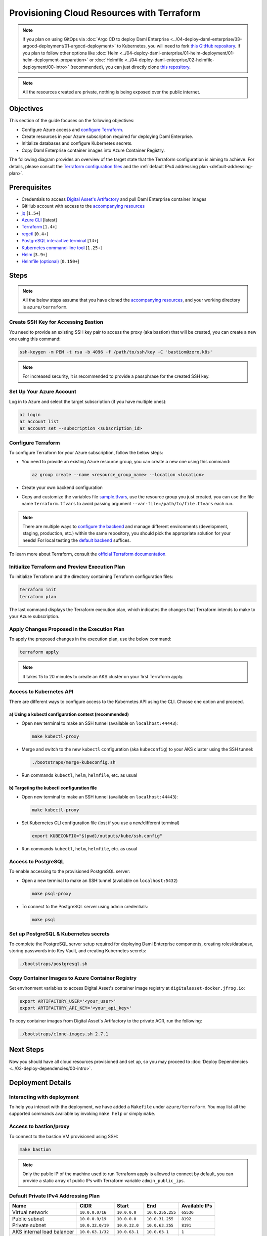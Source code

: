 .. Copyright (c) 2023 Digital Asset (Switzerland) GmbH and/or its affiliates. All rights reserved.
.. SPDX-License-Identifier: Apache-2.0

Provisioning Cloud Resources with Terraform
###########################################

.. note::
  If you plan on using GitOps via
  :doc:`Argo CD to deploy Daml Enterprise <../04-deploy-daml-enterprise/03-argocd-deployment/01-argocd-deployment>`
  to Kubernetes, you will need to fork `this GitHub repository <https://github.com/DACH-NY/daml-enterprise-deployment-blueprints>`_. If you plan to follow other options like
  :doc:`Helm <../04-deploy-daml-enterprise/01-helm-deployment/01-helm-deployment-preparation>`
  or :doc:`Helmfile <../04-deploy-daml-enterprise/02-helmfile-deployment/00-intro>` (recommended),
  you can just directly clone `this repository <https://github.com/DACH-NY/daml-enterprise-deployment-blueprints/>`_.

.. note::
   All the resources created are private, nothing is being exposed over the public internet.

Objectives
**********

This section of the guide focuses on the following objectives:

* Configure Azure access and `configure Terraform <https://www.terraform.io/>`_.
* Create resources in your Azure subscription required for deploying Daml Enterprise.
* Initialize databases and configure Kubernetes secrets.
* Copy Daml Enterprise container images into Azure Container Registry.

The following diagram provides an overview of the target state that the Terraform configuration is aiming to achieve. For details, please consult the `Terraform configuration files <https://github.com/DACH-NY/daml-enterprise-deployment-blueprints/tree/main/azure/terraform>`_ and the :ref:`default IPv4 addressing plan <default-addressing-plan>`.

.. image:: ../images/azure.png
   :alt: Azure Infrastructure Overview

Prerequisites
*************

* Credentials to access `Digital Asset's Artifactory <https://digitalasset.jfrog.io/>`_ and pull Daml Enterprise container images
* GitHub account with access to the `accompanying resources <https://github.com/DACH-NY/daml-enterprise-deployment-blueprints/>`_
* `jq <https://jqlang.github.io/jq/download/>`_ [\ ``1.5+``\ ]
* `Azure CLI <https://learn.microsoft.com/en-us/cli/azure/install-azure-cli>`_ [latest]
* `Terraform <https://developer.hashicorp.com/terraform/downloads>`_ [\ ``1.4+``\ ]
* `regctl <https://github.com/regclient/regclient/blob/main/docs/install.md>`_ [\ ``0.4+``\ ]
* `PostgreSQL interactive terminal <https://www.postgresql.org/download/>`_ [\ ``14+``\ ]
* `Kubernetes command-line tool <https://kubernetes.io/docs/tasks/tools/>`_ [\ ``1.25+``\ ]
* `Helm <https://helm.sh/docs/intro/install/>`_ [\ ``3.9+``\ ]
* `Helmfile (optional) <https://helmfile.readthedocs.io/>`_ [\ ``0.150+``\ ]

Steps
*****

.. note::
   All the below steps assume that you have cloned the `accompanying resources <https://github.com/DACH-NY/daml-enterprise-deployment-blueprints/>`_,
   and your working directory is ``azure/terraform``.

Create SSH Key for Accessing Bastion
====================================

You need to provide an existing SSH key pair to access the proxy (aka bastion) that will be created, you can create a new one using this command:

.. code-block:: sh

   ssh-keygen -m PEM -t rsa -b 4096 -f /path/to/ssh/key -C 'bastion@zero.k8s'

.. note::
  For increased security, it is recommended to provide a passphrase for the created SSH key.

Set Up Your Azure Account
=========================

Log in to Azure and select the target subscription (if you have multiple ones):

.. code-block:: bash

   az login
   az account list
   az account set --subscription <subscription_id>

Configure Terraform
===================

To configure Terraform for your Azure subscription, follow the below steps:

* You need to provide an existing Azure resource group, you can create a new one using this command:

  .. code-block:: bash

     az group create --name <resource_group_name> --location <location>

* Create your own backend configuration

* Copy and customize the variables file `sample.tfvars <https://github.com/DACH-NY/daml-enterprise-deployment-blueprints/blob/main/azure/terraform/sample.tfvars>`_, use the resource group you just created, you can use the file name ``terraform.tfvars`` to avoid passing argument ``--var-file=/path/to/file.tfvars`` each run.

.. note::
   There are multiple ways to `configure the backend <https://developer.hashicorp.com/terraform/language/settings/backends/configuration>`_ and manage different environments (development, staging, production, etc.) within the same repository, you should pick the appropriate solution for your needs! For local testing the `default backend <https://developer.hashicorp.com/terraform/language/settings/backends/configuration#default-backend>`_ suffices.

To learn more about Terraform, consult the `official Terraform documentation <https://developer.hashicorp.com/terraform/tutorials>`_.

Initialize Terraform and Preview Execution Plan
===============================================

To initialize Terraform and the directory containing Terraform configuration files:

.. code-block:: sh

   terraform init
   terraform plan

The last command displays the Terraform execution plan, which indicates the changes that Terraform intends to make to your Azure subscription.

Apply Changes Proposed in the Execution Plan
============================================

To apply the proposed changes in the execution plan, use the below command:

.. code-block:: bash

   terraform apply

.. note::
   It takes 15 to 20 minutes to create an AKS cluster on your first Terraform apply.

Access to Kubernetes API
========================

There are different ways to configure access to the Kubernetes API using the CLI. Choose one option and proceed.

a) Using a kubectl configuration context (recommended)
------------------------------------------------------

* Open new terminal to make an SSH tunnel (available on ``localhost:44443``\ ):

  .. code-block:: bash

     make kubectl-proxy

* Merge and switch to the new ``kubectl`` configuration (aka ``kubeconfig``\ ) to your AKS cluster using the SSH tunnel:

  .. code-block:: bash

     ./bootstraps/merge-kubeconfig.sh

* Run commands ``kubectl``\ , ``helm``\ , ``helmfile``\ , etc. as usual

b) Targeting the kubectl configuration file
-------------------------------------------

* Open new terminal to make an SSH tunnel (available on ``localhost:44443``\ ):

  .. code-block:: bash

     make kubectl-proxy

* Set Kubernetes CLI configuration file (lost if you use a new/different terminal)

  .. code-block:: bash

     export KUBECONFIG="$(pwd)/outputs/kube/ssh.config"

* Run commands ``kubectl``\ , ``helm``\ , ``helmfile``\ , etc. as usual

Access to PostgreSQL
====================

To enable accessing to the provisioned PostgreSQL server:

* Open a new terminal to make an SSH tunnel (available on ``localhost:5432``\ )

  .. code-block:: bash

     make psql-proxy

* To connect to the PostgreSQL server using admin credentials:

  .. code-block:: bash

     make psql

Set up PostgreSQL & Kubernetes secrets
======================================

To complete the PostgreSQL server setup required for deploying Daml Enterprise components, creating roles/database, storing passwords into Key Vault, and creating Kubernetes secrets:

.. code-block:: bash

   ./bootstraps/postgresql.sh

Copy Container Images to Azure Container Registry
=================================================

Set environment variables to access Digital Asset's container image registry at ``digitalasset-docker.jfrog.io``:

.. code-block:: bash

  export ARTIFACTORY_USER='<your_user>'
  export ARTIFACTORY_API_KEY='<your_api_key>'

To copy container images from Digital Asset's Artifactory to the private ACR, run the following:

.. code-block:: bash

   ./bootstraps/clone-images.sh 2.7.1

Next Steps
**********

Now you should have all cloud resources provisioned and set up, so you may proceed to :doc:`Deploy Dependencies <../03-deploy-dependencies/00-intro>`.

Deployment Details
******************

Interacting with deployment
===========================

To help you interact with the deployment, we have added a ``Makefile`` under ``azure/terraform``. You may list all the supported commands available by invoking ``make help`` or simply ``make``.

Access to bastion/proxy
=======================

To connect to the bastion VM provisioned using SSH:

.. code-block:: sh

   make bastion

.. note::
   Only the public IP of the machine used to run Terraform apply is allowed to connect by default, you can provide a static array of public IPs with Terraform variable ``admin_public_ips``.

.. _default-addressing-plan:

Default Private IPv4 Addressing Plan
====================================

.. list-table::
   :header-rows: 1

   * - Name
     - CIDR
     - Start
     - End
     - Available IPs
   * - Virtual network
     - ``10.0.0.0/16``
     - ``10.0.0.0``
     - ``10.0.255.255``
     - ``65536``
   * - Public subnet
     - ``10.0.0.0/19``
     - ``10.0.0.0``
     - ``10.0.31.255``
     - ``8192``
   * - Private subnet
     - ``10.0.32.0/19``
     - ``10.0.32.0``
     - ``10.0.63.255``
     - ``8191``
   * - AKS internal load balancer
     - ``10.0.63.1/32``
     - ``10.0.63.1``
     - ``10.0.63.1``
     - ``1``
   * - AKS pods
     - ``10.0.64.0/19``
     - ``10.0.64.0``
     - ``10.0.95.255``
     - ``8192``
   * - AKS services
     - ``10.0.96.0/22``
     - ``10.0.96.0``
     - ``10.0.99.255``
     - ``1024``
   * - AKS ingresses
     - ``10.0.100.0/22``
     - ``10.0.100.0``
     - ``10.0.103.255``
     - ``1024``
   * - Database subnet
     - ``10.0.104.0/24``
     - ``10.0.104.0``
     - ``10.0.104.255``
     - ``256``
   * - Space (1)
     - ``10.0.105.0/17``
     - ``10.0.105.0``
     - ``10.0.127.255``
     - ``5888``
   * - Space (2)
     - ``10.0.128.0/17``
     - ``10.0.128.0``
     - ``10.0.255.255``
     - ``32768``
